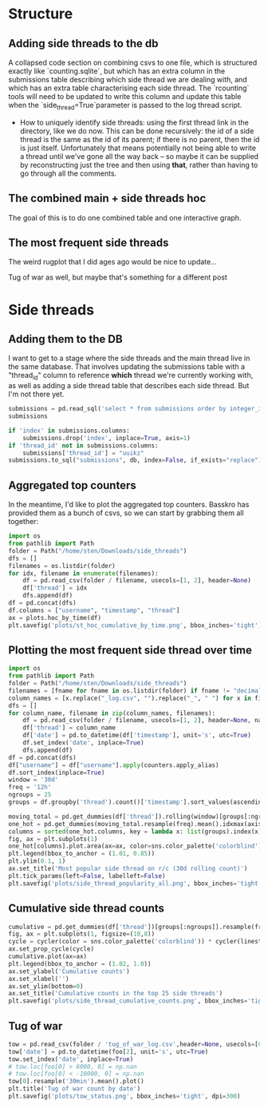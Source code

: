 * Structure
** Adding side threads to the db
A collapsed code section on combining csvs to one file, which is structured exactly like `counting.sqlite`, but which has an extra column in the submissions table describing which side thread we are dealing with, and which has an extra table characterising each side thread. The `rcounting` tools will need to be updated to write this column and update this table when the `side_thread=True`parameter is passed to the log thread script.

- How to uniquely identify side threads: using the first thread link in the directory, like we do now. This can be done recursively: the id of a side thread is the same as the id of its parent; if there is no parent, then the id is just itself. Unfortunately that means potentially not being able to write a thread until we've gone all the way back -- so maybe it can be supplied by reconstructing just the tree and then using *that*, rather than having to go through all the comments.

** The combined main + side threads hoc
The goal of this is to do one combined table and one interactive graph.

** The most frequent side threads
The weird rugplot that I did ages ago would be nice to update...

Tug of war as well, but maybe that's something for a different post
* Side threads
** Adding them to the DB
I want to get to a stage where the side threads and the main thread live in the same database. That involves updating the submissions table with a "thread_id" column to reference **which** thread we're currently working with, as well as adding a side thread table that describes each side thread. But I'm not there yet.
#+begin_src jupyter-python
  submissions = pd.read_sql('select * from submissions order by integer_id', db)
  submissions
#+end_src


#+begin_src jupyter-python
  if 'index' in submissions.columns:
      submissions.drop('index', inplace=True, axis=1)
  if 'thread_id' not in submissions.columns:
      submissions['thread_id'] = "uuikz"
  submissions.to_sql("submissions", db, index=False, if_exists="replace")
#+end_src

** Aggregated top counters
In the meantime, I'd like to plot the aggregated top counters. Basskro has provided them as a bunch of csvs, so we can start by grabbing them all together:
#+begin_src jupyter-python
  import os
  from pathlib import Path
  folder = Path("/home/sten/Downloads/side_threads")
  dfs = []
  filenames = os.listdir(folder)
  for idx, filename in enumerate(filenames):
      df = pd.read_csv(folder / filename, usecols=[1, 2], header=None)
      df['thread'] = idx
      dfs.append(df)
  df = pd.concat(dfs)
  df.columns = ["username", "timestamp", "thread"]
  ax = plots.hoc_by_time(df)
  plt.savefig('plots/st_hoc_cumulative_by_time.png', bbox_inches='tight')
#+end_src

** Plotting the most frequent side thread over time
#+begin_src jupyter-python
  import os
  from pathlib import Path
  folder = Path("/home/sten/Downloads/side_threads")
  filenames = [fname for fname in os.listdir(folder) if fname != "decimal_log.csv"]
  column_names = [x.replace("_log.csv", "").replace("_", " ") for x in filenames]
  dfs = []
  for column_name, filename in zip(column_names, filenames):
      df = pd.read_csv(folder / filename, usecols=[1, 2], header=None, names=['username', 'timestamp'])
      df['thread'] = column_name
      df['date'] = pd.to_datetime(df['timestamp'], unit='s', utc=True)
      df.set_index('date', inplace=True)
      dfs.append(df)
  df = pd.concat(dfs)
  df["username"] = df["username"].apply(counters.apply_alias)
  df.sort_index(inplace=True)
  window = '30d'
  freq = '12h'
  ngroups = 25
  groups = df.groupby('thread').count()['timestamp'].sort_values(ascending=False).index
#+end_src

#+begin_src jupyter-python
  moving_total = pd.get_dummies(df['thread']).rolling(window)[groups[:ngroups]].sum()
  one_hot = pd.get_dummies(moving_total.resample(freq).mean().idxmax(axis=1))
  columns = sorted(one_hot.columns, key = lambda x: list(groups).index(x))
  fig, ax = plt.subplots(1)
  one_hot[columns].plot.area(ax=ax, color=sns.color_palette('colorblind'), lw=0)
  plt.legend(bbox_to_anchor = (1.01, 0.85))
  plt.ylim(0.1, 1)
  ax.set_title('Most popular side thread on r/c (30d rolling count)')
  plt.tick_params(left=False, labelleft=False)
  plt.savefig('plots/side_thread_popularity_all.png', bbox_inches='tight', dpi=300)
#+end_src

#+end_src

** Cumulative side thread counts
#+begin_src jupyter-python
  cumulative = pd.get_dummies(df['thread'])[groups[:ngroups]].resample(freq).sum().expanding().sum()
  fig, ax = plt.subplots(1, figsize=(10,8))
  cycle = cycler(color = sns.color_palette('colorblind')) * cycler(linestyle=["-", "--", "-."])
  ax.set_prop_cycle(cycle)
  cumulative.plot(ax=ax)
  plt.legend(bbox_to_anchor = (1.02, 1.0))
  ax.set_ylabel('Cumulative counts')
  ax.set_xlabel('')
  ax.set_ylim(bottom=0)
  ax.set_title('Cumulative counts in the top 25 side threads')
  plt.savefig('plots/side_thread_cumulative_counts.png', bbox_inches='tight', dpi=300)
#+end_src

** Tug of war
#+begin_src jupyter-python
  tow = pd.read_csv(folder / 'tug_of_war_log.csv',header=None, usecols=[0, 1, 2, 3, 4], dtype={0: float, 1: str, 2: int, 3: str, 4: str})
  tow['date'] = pd.to_datetime(foo[2], unit='s', utc=True)
  tow.set_index('date', inplace=True)
  # tow.loc[foo[0] > 6000, 0] = np.nan
  # tow.loc[foo[0] < -10000, 0] = np.nan
  tow[0].resample('30min').mean().plot()
  plt.title('Tug of war count by date')
  plt.savefig('plots/tow_status.png', bbox_inches='tight', dpi=300)
#+end_src
